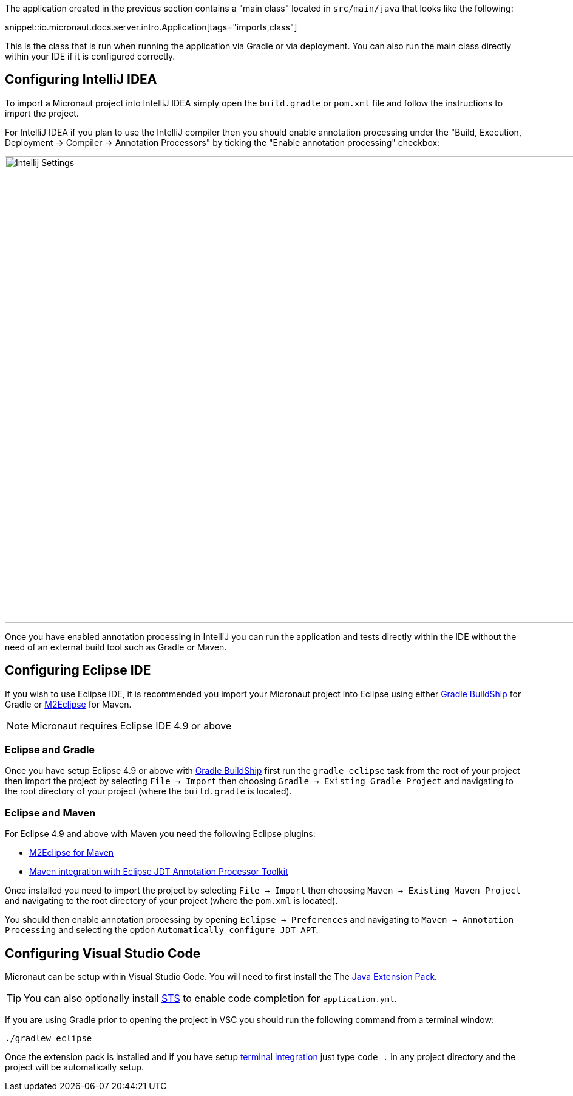 The application created in the previous section contains a "main class" located in `src/main/java` that looks like the following:

snippet::io.micronaut.docs.server.intro.Application[tags="imports,class"]

This is the class that is run when running the application via Gradle or via deployment. You can also run the main class directly within your IDE if it is configured correctly.

== Configuring IntelliJ IDEA

To import a Micronaut project into IntelliJ IDEA simply open the `build.gradle` or `pom.xml` file and follow the instructions to import the project.

For IntelliJ IDEA if you plan to use the IntelliJ compiler then you should enable annotation processing under the "Build, Execution, Deployment -> Compiler -> Annotation Processors" by ticking the "Enable annotation processing" checkbox:

image::intellij-annotation-processors.png[Intellij Settings,1024,768]

Once you have enabled annotation processing in IntelliJ you can run the application and tests directly within the IDE without the need of an external build tool such as Gradle or Maven.

== Configuring Eclipse IDE

If you wish to use Eclipse IDE, it is recommended you import your Micronaut project into Eclipse using either https://projects.eclipse.org/projects/tools.buildship[Gradle BuildShip] for Gradle or http://www.eclipse.org/m2e/[M2Eclipse] for Maven.

NOTE: Micronaut requires Eclipse IDE 4.9 or above

=== Eclipse and Gradle

Once you have setup Eclipse 4.9 or above with https://projects.eclipse.org/projects/tools.buildship[Gradle BuildShip] first run the `gradle eclipse` task from the root of your project then import the project by selecting `File -> Import` then choosing `Gradle -> Existing Gradle Project` and navigating to the root directory of your project (where the `build.gradle` is located).

=== Eclipse and Maven

For Eclipse 4.9 and above with Maven you need the following Eclipse plugins:

* http://www.eclipse.org/m2e/[M2Eclipse for Maven]
* https://github.com/jbosstools/m2e-apt[Maven integration with Eclipse JDT Annotation Processor Toolkit]

Once installed you need to import the project by selecting `File -> Import` then choosing `Maven -> Existing Maven Project` and navigating to the root directory of your project (where the `pom.xml` is located).

You should then enable annotation processing by opening `Eclipse -> Preferences` and navigating to `Maven -> Annotation Processing` and selecting the option `Automatically configure JDT APT`.

== Configuring Visual Studio Code

Micronaut can be setup within Visual Studio Code. You will need to first install the The https://marketplace.visualstudio.com/items?itemName=vscjava.vscode-java-pack[Java Extension Pack].

TIP: You can also optionally install https://marketplace.visualstudio.com/items?itemName=Pivotal.vscode-spring-boot[STS] to enable code completion for `application.yml`.

If you are using Gradle prior to opening the project in VSC you should run the following command from a terminal window:

[source,bash]
----
./gradlew eclipse
----

Once the extension pack is installed and if you have setup https://code.visualstudio.com/docs/setup/mac[terminal integration] just type `code .` in any project directory and the project will be automatically setup.